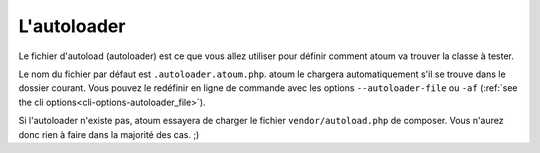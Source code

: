 
.. _autoloader_file:

L'autoloader
************

Le fichier d'autoload (autoloader) est ce que vous allez utiliser pour définir comment atoum va trouver la classe à tester.

Le nom du fichier par défaut est ``.autoloader.atoum.php``. atoum le chargera automatiquement s'il se trouve dans le dossier courant.
Vous pouvez le redéfinir en ligne de commande avec les options ``--autoloader-file`` ou ``-af`` (:ref:`see the cli options<cli-options-autoloader_file>`).

Si l'autoloader n'existe pas, atoum essayera de charger le fichier ``vendor/autoload.php`` de composer. Vous n'aurez donc rien à faire dans la majorité des cas. ;)
